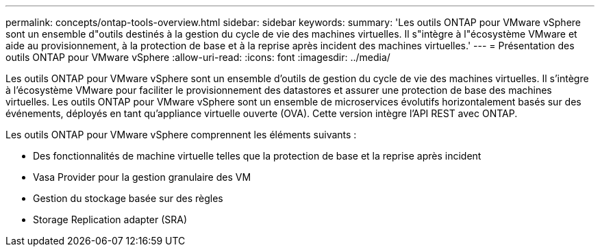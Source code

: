 ---
permalink: concepts/ontap-tools-overview.html 
sidebar: sidebar 
keywords:  
summary: 'Les outils ONTAP pour VMware vSphere sont un ensemble d"outils destinés à la gestion du cycle de vie des machines virtuelles. Il s"intègre à l"écosystème VMware et aide au provisionnement, à la protection de base et à la reprise après incident des machines virtuelles.' 
---
= Présentation des outils ONTAP pour VMware vSphere
:allow-uri-read: 
:icons: font
:imagesdir: ../media/


[role="lead"]
Les outils ONTAP pour VMware vSphere sont un ensemble d'outils de gestion du cycle de vie des machines virtuelles. Il s'intègre à l'écosystème VMware pour faciliter le provisionnement des datastores et assurer une protection de base des machines virtuelles. Les outils ONTAP pour VMware vSphere sont un ensemble de microservices évolutifs horizontalement basés sur des événements, déployés en tant qu'appliance virtuelle ouverte (OVA). Cette version intègre l'API REST avec ONTAP.

Les outils ONTAP pour VMware vSphere comprennent les éléments suivants :

* Des fonctionnalités de machine virtuelle telles que la protection de base et la reprise après incident
* Vasa Provider pour la gestion granulaire des VM
* Gestion du stockage basée sur des règles
* Storage Replication adapter (SRA)

